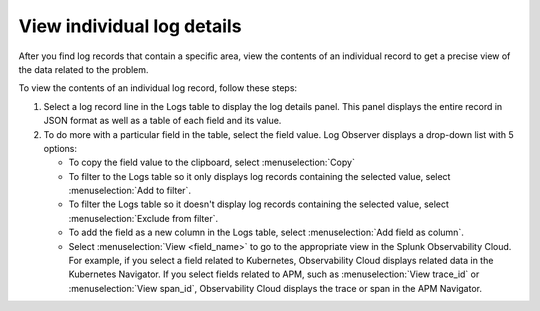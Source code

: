 .. _logs-individual-log-connect:

***********************************************************************
View individual log details 
***********************************************************************

.. meta::
  :description: View the contents of an individual log, then create a field extraction to drill down further. See message, error, span ID, trace ID, and other fields.


After you find log records that contain a specific area, view the
contents of an individual record to get a precise view of the data related to
the problem. 

To view the contents of an individual log record, follow these steps:

#. Select a log record line in the Logs table to display the log details panel.
   This panel displays the entire record in JSON format as well as a table
   of each field and its value.
#. To do more with a particular field in the table, select the field value.
   Log Observer displays a drop-down list with 5 options:

   * To copy the field value to the clipboard, select :menuselection:`Copy`
   * To filter to the Logs table so it only displays log records containing the selected value, select :menuselection:`Add to filter`.
   * To filter the Logs table so it doesn't display log records containing the selected value, select :menuselection:`Exclude from filter`.
   * To add the field as a new column in the  Logs table, select :menuselection:`Add field as column`.
   * Select :menuselection:`View <field_name>` to go to the appropriate view in the Splunk Observability Cloud. For
     example, if you select a field related to Kubernetes, Observability Cloud displays related data in the Kubernetes Navigator.
     If you select fields related to APM, such as :menuselection:`View trace_id` or :menuselection:`View span_id`, Observability Cloud displays the trace or span in the APM Navigator.


